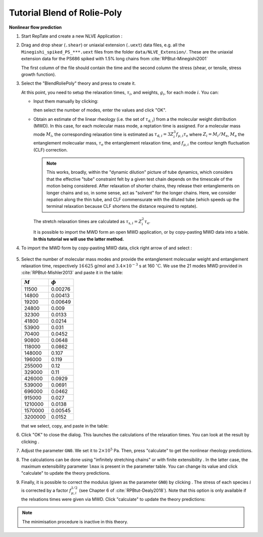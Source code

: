 ============================
Tutorial Blend of Rolie-Poly
============================

.. |logo| image:: /app_logo/NLVE.png
    :width: 20pt
    :height: 20pt
    :align: bottom

.. |logoLVE| image:: /app_logo/LVE.png
    :width: 20pt
    :height: 20pt
    :align: bottom

.. |import_modes| image:: /gui_icons/icons8-broadcasting.png
    :width: 20pt
    :height: 20pt
    :align: bottom

.. |einstein| image:: /gui_icons/icons8-einstein.png
    :width: 20pt
    :height: 20pt
    :align: bottom

.. |calculate| image:: /gui_icons/icons8-abacus.png
    :width: 20pt
    :height: 20pt
    :align: bottom

.. |eye| image:: /gui_icons/icons8-visible.png
    :width: 20pt
    :height: 20pt
    :align: bottom

.. |no_fene| image:: /gui_icons/icons8-infinite.png
    :height: 15pt
    :align: bottom

.. |fene| image:: /gui_icons/icons8-facebook-f.png
    :height: 15pt
    :align: bottom

.. |g-correction| image:: /gui_icons/icons8-circled-g-filled.png
    :height: 15pt
    :align: bottom

.. |th_select| image:: images/select_BlendRoliePoly.png
    :height: 15pt
    :align: bottom
	
.. |MWD_from_data| image:: images/select_MWD_from_data.png
    :height: 15pt
    :align: bottom
	
.. |relax_time| image:: images/check_relaxation_results.png
    :height: 50pt
    :align: bottom

	
**Nonlinear flow prediction**

#.  Start RepTate and create a new NLVE Application |logo|:
    
    .. image:: images/new_NLVE.png
        :width: 400pt
        :align: center
        :alt: New application
		
#.  Drag and drop shear (``.shear``) or uniaxial extension (``.uext``) data files, 
    e.g. all the ``Minegishi_spiked_PS_***.uext`` files from the folder 
    ``data/NLVE_Extension/``. These are the uniaxial extension data for the
    PS686 spiked with 1.5% long chains from :cite:`RPBtut-Minegishi2001`

    The first column of the file should contain the time and the second 
    column the stress (shear, or tensile, stress growth function).

    .. image:: images/load_uext_data_Minegishi.png
        :width: 400pt
        :align: center
        :alt: Load data

#.  Select the "BlendRoliePoly" theory |th_select| and press |einstein| to create it.

    .. image:: images/new_RP_th.png
        :width: 400pt
        :align: center
        :alt: New theory

    At this point, you need to setup the relaxation times, :math:`\tau_i`, and 
    weights, :math:`g_i`, for each mode :math:`i`.
    You can:

    - Input them manually by clicking:
      
      .. image:: images/edit_modes.png
          :width: 100pt
          :align: center
          :alt: Edit modes

      then select the number of modes, enter the values and click "OK".
    
    - Obtain an estimate of the linear rheology (i.e. the set of :math:`\tau_{\mathrm{d},i}`)
      from a the molecular weight distribution (MWD). In this case, for each molecular mass mode,
      a reptation time is assigned. For a molecular mass mode :math:`M_i`, the corresponding
      relaxation time is estimated as :math:`\tau_{\mathrm{d},i} = 3 Z_i^3 f_{\mu,i} \tau_\mathrm{e}` 
      where :math:`Z_i = M_i/M_\mathrm{e}`, :math:`M_\mathrm{e}` the entanglement molecualar mass,
      :math:`\tau_\mathrm{e}` the entanglement relaxation time, and :math:`f_{\mu,i}` the contour 
      length fluctuation (CLF) correction.
      
      .. note::
        This works, broadly, within the "dynamic dilution" picture of tube dynamics, which 
        considers that the effective "tube" constraint felt by a given test chain depends 
        on the timescale of the motion being considered. After relaxation of shorter chains, 
        they release their entanglements on longer chains and so, in some sense, act as "solvent"
        for the longer chains. Here, we consider repation along the thin tube, and CLF 
        commensurate with the diluted tube (which speeds up the terminal relaxation because 
        CLF shortens the distance required to reptate).
    
      The stretch relaxation times are calculated as :math:`\tau_{\mathrm{s},i} = Z_i^2 \tau_\mathrm{e}`.

      It is possible to import the MWD form an open MWD application, or by copy-pasting
      MWD data into a table.
      **In this tutorial we will use the latter method.**

#.  To import the MWD form by copy-pasting MWD data, click right arrow of |import_modes| and select 
    |MWD_from_data|:
	
	.. image:: images/input_MWD_data.png
		:width: 250pt
		:align: center
		:alt: input MWD data
 
#.  Select the number of molecular mass modes and provide the entanglement molecualar weight
    and entanglement relaxation time, respectively :math:`16\,625` g/mol and :math:`3.4 \times 10^{−3}` s
    at 160 :math:`^\circ\mathrm{C}`.
    We use the 21 modes MWD provided in :cite:`RPBtut-Mishler2013` and paste it in the table:

    ============  ============
    :math:`M`     :math:`\phi`
    ============  ============
    11500	        0.00276
    14800	        0.00413
    19200	        0.00649
    24800	        0.009
    32300	        0.0133
    41800	        0.0214
    53900	        0.031
    70400	        0.0452
    90800	        0.0648
    118000        0.0862
    148000	      0.107
    196000	      0.119
    255000	      0.12
    329000	      0.11
    426000	      0.0929
    539000	      0.0691
    696000	      0.0462
    915000	      0.027
    1210000	      0.0138
    1570000	      0.00545
    3200000	      0.0152
    ============  ============

    that we select, copy, and paste in the table:

    .. image:: images/MWD_table_input.png
      :width: 250pt
      :align: center
      :alt: Show LVE

#.  Click "OK" to close the dialog. This launches the calculations of the relaxation times.
    You can look at the result by clicking |relax_time|. 

#.  Adjust the parameter ``GN0``. We set it to :math:`2\times 10^5` Pa. Then, press "calculate" |calculate| 
    to get the nonlinear rheology predictions.

    .. image:: images/RPB_pre_result.png
      :width: 400pt
      :align: center
      :alt: Without fene, G 

#.  The calculations can be done using "infinitely stretching chains" |no_fene|
    or with finite extensibility |fene|. In the latter case, the maximum extensibility
    parameter ``lmax`` is present in the parameter table.
    You can change its value and click "calculate" |calculate| to update the theory 
    predictions.
	
#.  Finally, it is possible to correct the modulus (given as the parameter ``GN0``) by clicking 
    |g-correction|. The stress of each species :math:`i` is corrected by a factor :math:`f_{\mu,i}^{1/2}`
    (see Chapter 6 of :cite:`RPBtut-Dealy2018`).
    Note that this option is only available if the relxations times were given via MWD.
    Click "calculate" |calculate| to update the theory predictions:

    .. image:: images/RPB_result.png
      :width: 400pt
      :align: center
      :alt: With fene, G

.. note::
    The minimisation procedure is inactive in this theory.

.. bibliography:: ../bibliography.bib
    :style: unsrt
    :keyprefix: RPBtut-